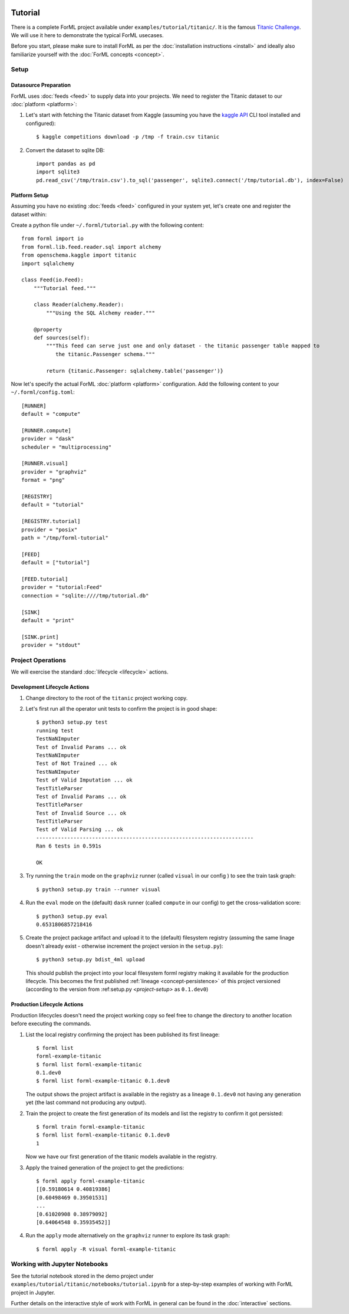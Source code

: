 .. Licensed to the Apache Software Foundation (ASF) under one
    or more contributor license agreements.  See the NOTICE file
    distributed with this work for additional information
    regarding copyright ownership.  The ASF licenses this file
    to you under the Apache License, Version 2.0 (the
    "License"); you may not use this file except in compliance
    with the License.  You may obtain a copy of the License at
 ..   http://www.apache.org/licenses/LICENSE-2.0
 .. Unless required by applicable law or agreed to in writing,
    software distributed under the License is distributed on an
    "AS IS" BASIS, WITHOUT WARRANTIES OR CONDITIONS OF ANY
    KIND, either express or implied.  See the License for the
    specific language governing permissions and limitations
    under the License.

Tutorial
========

There is a complete ForML project available under ``examples/tutorial/titanic/``. It is the famous `Titanic Challenge
<https://www.kaggle.com/c/titanic>`_. We will use it here to demonstrate the typical ForML usecases.

Before you start, please make sure to install ForML as per the :doc:`installation instructions <install>` and ideally
also familiarize yourself with the :doc:`ForML concepts <concept>`.

Setup
-----

Datasource Preparation
''''''''''''''''''''''

ForML uses :doc:`feeds <feed>` to supply data into your projects. We need to register the Titanic dataset to our
:doc:`platform <platform>`:

1. Let's start with fetching the Titanic dataset from Kaggle (assuming you have the `kaggle API
   <https://www.kaggle.com/docs/api>`_ CLI tool installed and configured)::

    $ kaggle competitions download -p /tmp -f train.csv titanic

2. Convert the dataset to sqlite DB::

    import pandas as pd
    import sqlite3
    pd.read_csv('/tmp/train.csv').to_sql('passenger', sqlite3.connect('/tmp/tutorial.db'), index=False)

Platform Setup
''''''''''''''

Assuming you have no existing :doc:`feeds <feed>` configured in your system yet, let's create one and register the
dataset within:

Create a python file under ``~/.forml/tutorial.py`` with the following content::

    from forml import io
    from forml.lib.feed.reader.sql import alchemy
    from openschema.kaggle import titanic
    import sqlalchemy

    class Feed(io.Feed):
        """Tutorial feed."""

        class Reader(alchemy.Reader):
            """Using the SQL Alchemy reader."""

        @property
        def sources(self):
            """This feed can serve just one and only dataset - the titanic passenger table mapped to
               the titanic.Passenger schema."""

            return {titanic.Passenger: sqlalchemy.table('passenger')}


Now let's specify the actual ForML :doc:`platform <platform>` configuration. Add the following content to your
``~/.forml/config.toml``::

    [RUNNER]
    default = "compute"

    [RUNNER.compute]
    provider = "dask"
    scheduler = "multiprocessing"

    [RUNNER.visual]
    provider = "graphviz"
    format = "png"

    [REGISTRY]
    default = "tutorial"

    [REGISTRY.tutorial]
    provider = "posix"
    path = "/tmp/forml-tutorial"

    [FEED]
    default = ["tutorial"]

    [FEED.tutorial]
    provider = "tutorial:Feed"
    connection = "sqlite:////tmp/tutorial.db"

    [SINK]
    default = "print"

    [SINK.print]
    provider = "stdout"


Project Operations
------------------

We will exercise the standard :doc:`lifecycle <lifecycle>` actions.

Development Lifecycle Actions
'''''''''''''''''''''''''''''

1. Change directory to the root of the ``titanic`` project working copy.
2. Let's first run all the operator unit tests to confirm the project is in good shape::

    $ python3 setup.py test
    running test
    TestNaNImputer
    Test of Invalid Params ... ok
    TestNaNImputer
    Test of Not Trained ... ok
    TestNaNImputer
    Test of Valid Imputation ... ok
    TestTitleParser
    Test of Invalid Params ... ok
    TestTitleParser
    Test of Invalid Source ... ok
    TestTitleParser
    Test of Valid Parsing ... ok
    ----------------------------------------------------------------------
    Ran 6 tests in 0.591s

    OK

3. Try running the ``train`` mode on the ``graphviz`` runner (called ``visual`` in our config ) to see the train task
   graph::

    $ python3 setup.py train --runner visual

.. image:: images/titanic-train.png

4. Run the ``eval`` mode on the (default) ``dask`` runner (called ``compute`` in our config) to get the
   cross-validation score::

    $ python3 setup.py eval
    0.6531806857218416

5. Create the project package artifact and upload it to the (default) filesystem registry (assuming the same linage
   doesn't already exist - otherwise increment the project version in the ``setup.py``)::

    $ python3 setup.py bdist_4ml upload

   This should publish the project into your local filesystem forml registry making it available for the production
   lifecycle. This becomes the first published :ref:`lineage <concept-persistence>` of this project versioned (according
   to the version from :ref:setup.py `<project-setup>` as ``0.1.dev0``)

Production Lifecycle Actions
''''''''''''''''''''''''''''

Production lifecycles doesn't need the project working copy so feel free to change the directory to another location
before executing the commands.

1. List the local registry confirming the project has been published its first lineage::

    $ forml list
    forml-example-titanic
    $ forml list forml-example-titanic
    0.1.dev0
    $ forml list forml-example-titanic 0.1.dev0

   The output shows the project artifact is available in the registry as a lineage ``0.1.dev0`` not having any
   generation yet (the last command not producing any output).

2. Train the project to create the first generation of its models and list the registry to confirm it got persisted::

    $ forml train forml-example-titanic
    $ forml list forml-example-titanic 0.1.dev0
    1

   Now we have our first generation of the titanic models available in the registry.

3. Apply the trained generation of the project to get the predictions::

    $ forml apply forml-example-titanic
    [[0.59180614 0.40819386]
    [0.60498469 0.39501531]
    ...
    [0.61020908 0.38979092]
    [0.64064548 0.35935452]]

4. Run the ``apply`` mode alternatively on the ``graphviz`` runner to explore its task graph::

    $ forml apply -R visual forml-example-titanic

.. image:: images/titanic-apply.png

Working with Jupyter Notebooks
------------------------------

See the tutorial notebook stored in the demo project under ``examples/tutorial/titanic/notebooks/tutorial.ipynb`` for
a step-by-step examples of working with ForML project in Jupyter.

Further details on the interactive style of work with ForML in general can be found in the :doc:`interactive` sections.
